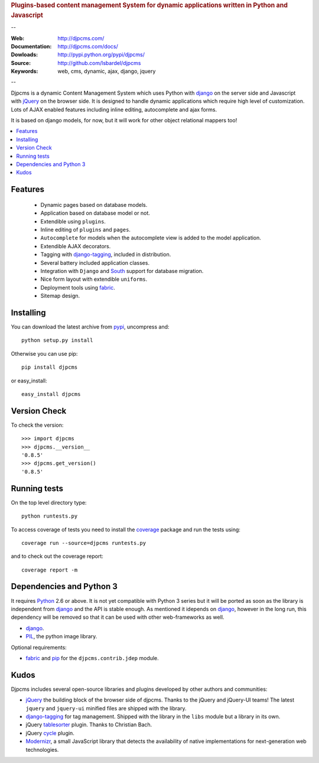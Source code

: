 
.. rubric:: Plugins-based content management System for
    dynamic applications written in Python and Javascript

--

:Web: http://djpcms.com/
:Documentation: http://djpcms.com/docs/
:Dowloads: http://pypi.python.org/pypi/djpcms/
:Source: http://github.com/lsbardel/djpcms
:Keywords: web, cms, dynamic, ajax, django, jquery

--

Djpcms is a dynamic Content Management System which uses Python with django_ on the server side
and Javascript with jQuery_ on the browser side. It is designed to handle dynamic applications which require
high level of customization. Lots of AJAX enabled features including inline editing, autocomplete and
ajax forms.

It is based on django models, for now, but it will work for other object relational mappers too!

.. contents::
    :local:

.. _intro-features:

Features
===============================

 * Dynamic pages based on database models.
 * Application based on database model or not.
 * Extendible using ``plugins``.
 * Inline editing of ``plugins`` and ``pages``.
 * ``Autocomplete`` for models when the autocomplete view is added to the model application.
 * Extendible AJAX decorators.
 * Tagging with django-tagging_, included in distribution.
 * Several battery included application classes.
 * Integration with ``Django`` and South_ support for database migration.
 * Nice form layout with extendible ``uniforms``.
 * Deployment tools using fabric_.
 * Sitemap design.


.. _intro-installing:

Installing
================================
You can download the latest archive from pypi_, uncompress and::

	python setup.py install
	
Otherwise you can use pip::

	pip install djpcms
	
or easy_install::

	easy_install djpcms
	
	
Version Check
=====================

To check the version::

	>>> import djpcms
	>>> djpcms.__version__
	'0.8.5'
	>>> djpcms.get_version()
	'0.8.5'
	
	
Running tests
===================

On the top level directory type::

	python runtests.py
	
To access coverage of tests you need to install the coverage_ package and run the tests using::

	coverage run --source=djpcms runtests.py
	
and to check out the coverage report::

	coverage report -m
	

Dependencies and Python 3
===========================
It requires Python_ 2.6 or above. It is not yet compatible with Python 3 series but
it will be ported as soon as the library is independent from django_ and the API is stable enough.
As mentioned it idepends on django_, however in the long run, this dependency will be
removed so that it can be used with other web-frameworks as well.

* django_.
* PIL_, the python image library.


Optional requirements:

* fabric_ and pip_ for the ``djpcms.contrib.jdep`` module.


Kudos
=====================
Djpcms includes several open-source libraries and plugins developed by other authors and communities:

* jQuery_ the building block of the browser side of djpcms. Thanks to the jQuery and jQuery-UI teams!
  The latest ``jquery`` and ``jquery-ui`` minified files are shipped with the library. 
* django-tagging_ for tag management. Shipped with the library in the ``libs`` module but a library in its own.
* jQuery tablesorter_ plugin. Thanks to Christian Bach.
* jQuery cycle_ plugin. 
* Modernizr_, a small JavaScript library that detects the availability of native implementations for next-generation web technologies.

.. _pypi: http://pypi.python.org/pypi?:action=display&name=djpcms
.. _Python: http://www.python.org/
.. _django: http://www.djangoproject.com/
.. _jQuery: http://jquery.com/
.. _django-tagging: http://code.google.com/p/django-tagging/
.. _PIL: http://www.pythonware.com/products/pil/
.. _fabric: http://docs.fabfile.org/
.. _pip: http://pip.openplans.org/
.. _South: http://south.aeracode.org/
.. _stdnet: http://code.google.com/p/python-stdnet/
.. _tablesorter: http://tablesorter.com/
.. _Modernizr: http://www.modernizr.com/
.. _cycle: http://jquery.malsup.com/cycle/
.. _coverage: http://nedbatchelder.com/code/coverage/
